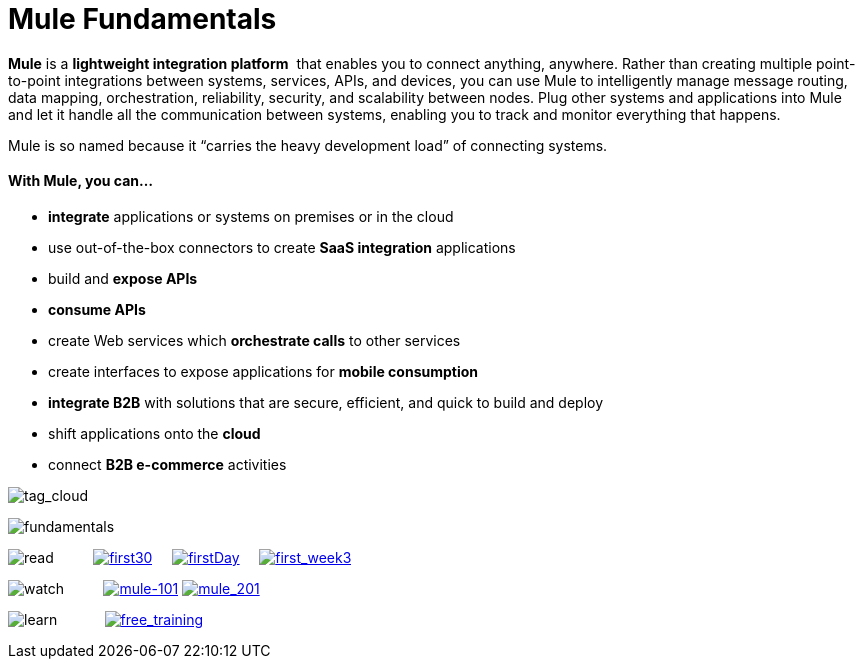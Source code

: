= Mule Fundamentals

*Mule* is a *lightweight integration platform*  that enables you to connect anything, anywhere. Rather than creating multiple point-to-point integrations between systems, services, APIs, and devices, you can use Mule to intelligently manage message routing, data mapping, orchestration, reliability, security, and scalability between nodes. Plug other systems and applications into Mule and let it handle all the communication between systems, enabling you to track and monitor everything that happens. 

Mule is so named because it “carries the heavy development load” of connecting systems.

==== With Mule, you can...

* *integrate* applications or systems on premises or in the cloud
* use out-of-the-box connectors to create *SaaS integration* applications
* build and *expose APIs*
* *consume APIs*
* create Web services which *orchestrate calls* to other services
* create interfaces to expose applications for *mobile consumption*
* *integrate B2B* with solutions that are secure, efficient, and quick to build and deploy
* shift applications onto the *cloud*
* connect *B2B e-commerce* activities

image:tag_cloud.png[tag_cloud]

image:fundamentals.png[fundamentals]

image:read.png[read]         
link:/mule-user-guide/v/3.5/first-30-minutes-with-mule[image:first30.png[first30]]    
link:/mule-user-guide/v/3.5/first-day-with-mule[image:firstDay.png[firstDay]]    
link:/mule-user-guide/v/3.5/first-week-with-mule[image:first_week3.png[first_week3]]

image:watch.png[watch]         
link:http://www.mulesoft.com/webinars/soa/mule-101-rapidly-connect-anything-anywhere[image:mule-101.png[mule-101]]
link:http://www.mulesoft.com/webinars/esb/building-and-deploying-integration-application[image:mule_201.png[mule_201]]

image:learn.png[learn]           
link:http://www.mulesoft.com/training/virtual-course-mule-esb-fundamentals-form[image:free_training.png[free_training]]
